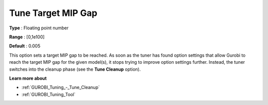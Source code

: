 .. _GUROBI_Tuning_-_Tune_Target_MIP_Gap:


Tune Target MIP Gap
===================



**Type** :	Floating point number	

**Range** :	[0,1e100]	

**Default** :	0.005



This option sets a target MIP gap to be reached. As soon as the tuner has found option settings that allow Gurobi to reach the target MIP gap for the given model(s), it stops trying to improve option settings further. Instead, the tuner switches into the cleanup phase (see the **Tune Cleanup**  option).



**Learn more about** 

*	:ref:`GUROBI_Tuning_-_Tune_Cleanup` 
*	:ref:`GUROBI_Tuning_Tool` 
